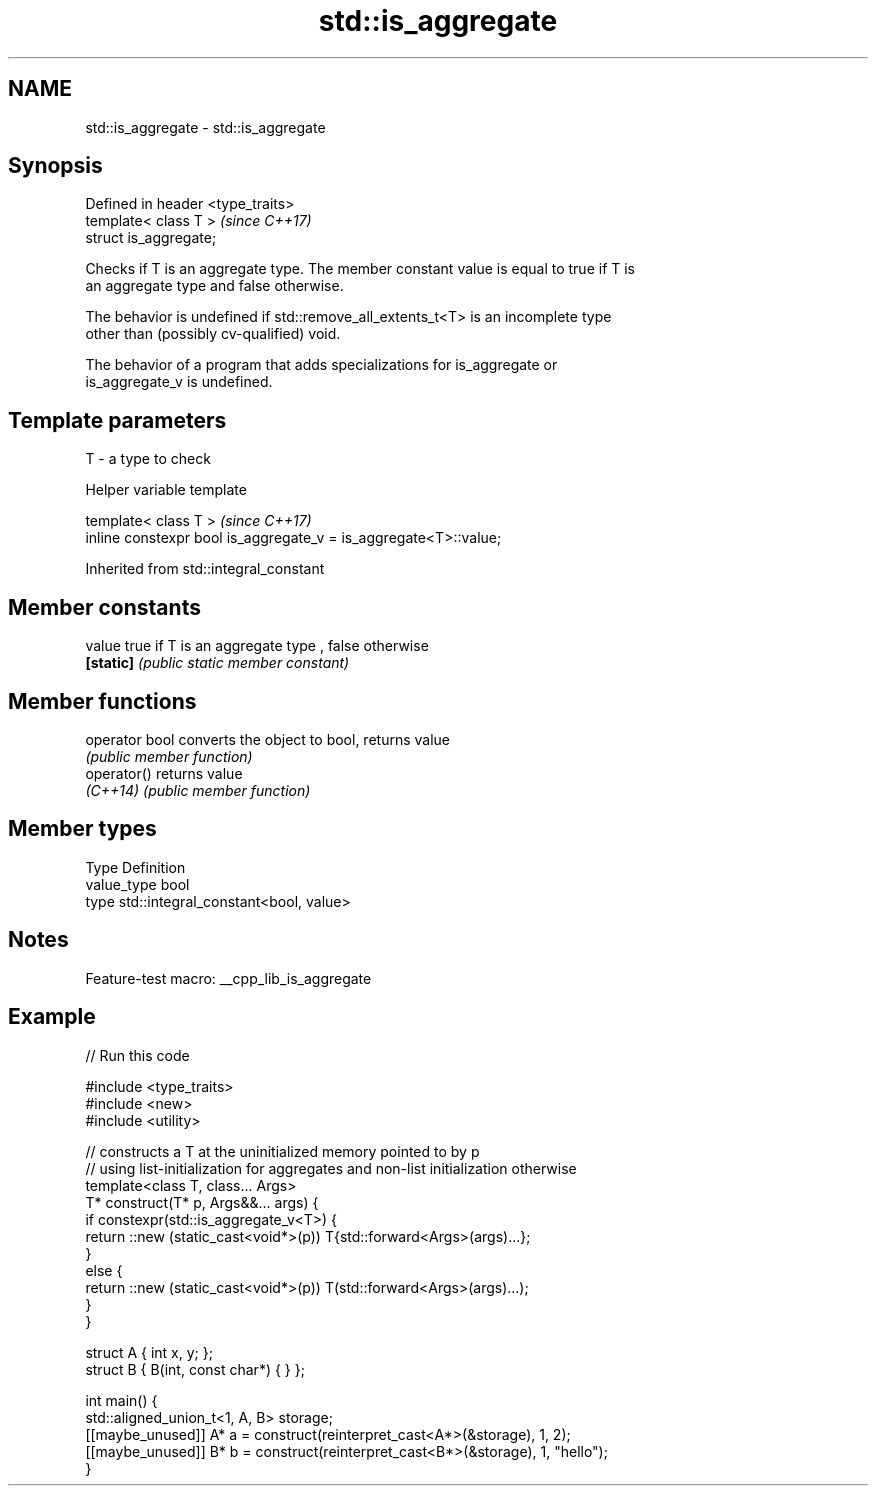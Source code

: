 .TH std::is_aggregate 3 "2022.07.31" "http://cppreference.com" "C++ Standard Libary"
.SH NAME
std::is_aggregate \- std::is_aggregate

.SH Synopsis
   Defined in header <type_traits>
   template< class T >              \fI(since C++17)\fP
   struct is_aggregate;

   Checks if T is an aggregate type. The member constant value is equal to true if T is
   an aggregate type and false otherwise.

   The behavior is undefined if std::remove_all_extents_t<T> is an incomplete type
   other than (possibly cv-qualified) void.

   The behavior of a program that adds specializations for is_aggregate or
   is_aggregate_v is undefined.

.SH Template parameters

   T - a type to check

  Helper variable template

   template< class T >                                             \fI(since C++17)\fP
   inline constexpr bool is_aggregate_v = is_aggregate<T>::value;

Inherited from std::integral_constant

.SH Member constants

   value    true if T is an aggregate type , false otherwise
   \fB[static]\fP \fI(public static member constant)\fP

.SH Member functions

   operator bool converts the object to bool, returns value
                 \fI(public member function)\fP
   operator()    returns value
   \fI(C++14)\fP       \fI(public member function)\fP

.SH Member types

   Type       Definition
   value_type bool
   type       std::integral_constant<bool, value>

.SH Notes

   Feature-test macro: __cpp_lib_is_aggregate

.SH Example


// Run this code

 #include <type_traits>
 #include <new>
 #include <utility>

 // constructs a T at the uninitialized memory pointed to by p
 // using list-initialization for aggregates and non-list initialization otherwise
 template<class T, class... Args>
 T* construct(T* p, Args&&... args) {
     if constexpr(std::is_aggregate_v<T>) {
         return ::new (static_cast<void*>(p)) T{std::forward<Args>(args)...};
     }
     else {
         return ::new (static_cast<void*>(p)) T(std::forward<Args>(args)...);
     }
 }

 struct A { int x, y; };
 struct B { B(int, const char*) { } };

 int main() {
     std::aligned_union_t<1, A, B> storage;
     [[maybe_unused]] A* a = construct(reinterpret_cast<A*>(&storage), 1, 2);
     [[maybe_unused]] B* b = construct(reinterpret_cast<B*>(&storage), 1, "hello");
 }
